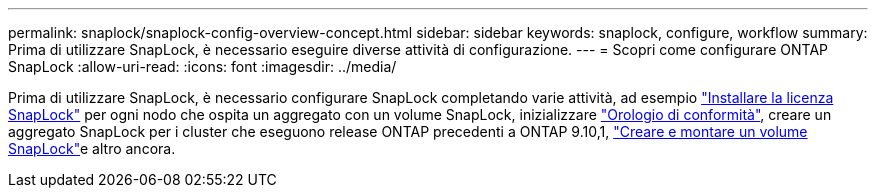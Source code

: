 ---
permalink: snaplock/snaplock-config-overview-concept.html 
sidebar: sidebar 
keywords: snaplock, configure, workflow 
summary: Prima di utilizzare SnapLock, è necessario eseguire diverse attività di configurazione. 
---
= Scopri come configurare ONTAP SnapLock
:allow-uri-read: 
:icons: font
:imagesdir: ../media/


[role="lead"]
Prima di utilizzare SnapLock, è necessario configurare SnapLock completando varie attività, ad esempio link:../system-admin/install-license-task.html["Installare la licenza SnapLock"] per ogni nodo che ospita un aggregato con un volume SnapLock, inizializzare link:../snaplock/initialize-complianceclock-task.html["Orologio di conformità"], creare un aggregato SnapLock per i cluster che eseguono release ONTAP precedenti a ONTAP 9.10,1, link:../snaplock/create-snaplock-volume-task.html["Creare e montare un volume SnapLock"]e altro ancora.
